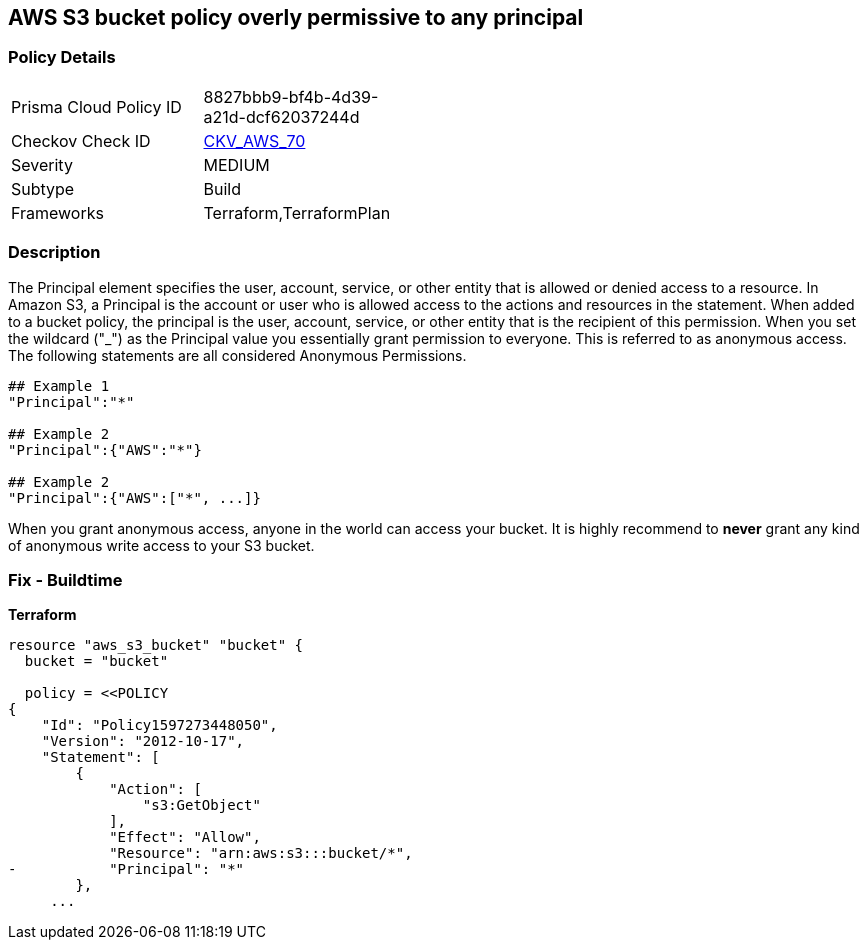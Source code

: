 == AWS S3 bucket policy overly permissive to any principal


=== Policy Details 

[width=45%]
[cols="1,1"]
|=== 
|Prisma Cloud Policy ID 
| 8827bbb9-bf4b-4d39-a21d-dcf62037244d

|Checkov Check ID 
| https://github.com/bridgecrewio/checkov/tree/master/checkov/terraform/checks/resource/aws/S3AllowsAnyPrincipal.py[CKV_AWS_70]

|Severity
|MEDIUM

|Subtype
|Build
//Run

|Frameworks
|Terraform,TerraformPlan

|=== 

////
Bridgecrew
Prisma Cloud
*AWS S3 bucket policy overly permissive to any principal* 



=== Policy Details 

[width=45%]
[cols="1,1"]
|=== 
|Prisma Cloud Policy ID 
| 8827bbb9-bf4b-4d39-a21d-dcf62037244d

|Checkov Check ID 
| https://github.com/bridgecrewio/checkov/tree/master/checkov/terraform/checks/resource/aws/S3AllowsAnyPrincipal.py[CKV_AWS_70]

|Severity
|MEDIUM

|Subtype
|Build
//, Run

|Frameworks
|Terraform,TerraformPlan

|=== 
////


=== Description 


The Principal element specifies the user, account, service, or other entity that is allowed or denied access to a resource.
In Amazon S3, a Principal is the account or user who is allowed access to the actions and resources in the statement.
When added to a bucket policy, the principal is the user, account, service, or other entity that is the recipient of this permission.
When you set the wildcard ("_") as the Principal value you essentially grant permission to everyone.
This is referred to as anonymous access.
The following statements are all considered Anonymous Permissions.

[source,shell]
----
## Example 1
"Principal":"*"

## Example 2
"Principal":{"AWS":"*"}

## Example 2
"Principal":{"AWS":["*", ...]}
----

When you grant anonymous access, anyone in the world can access your bucket.
It is highly recommend to *never* grant any kind of anonymous write access to your S3 bucket.

////
=== Fix - Runtime


* AWS Console* 


To change the policy using the AWS Console, follow these steps:

. Log in to the AWS Management Console at https://console.aws.amazon.com/.

. Open the https://console.aws.amazon.com/s3/ [Amazon S3 console].

. Select the * Permissions* tab, then select * Bucket Policy*.

. Remove policies for s3:List* actions for principals '*'.
+
If necessary, modify the policy instead, to limit the access to specific principals.
////

=== Fix - Buildtime


*Terraform* 



[source,go]
----
resource "aws_s3_bucket" "bucket" {
  bucket = "bucket"

  policy = <<POLICY
{
    "Id": "Policy1597273448050",
    "Version": "2012-10-17",
    "Statement": [
        {
            "Action": [
                "s3:GetObject"
            ],
            "Effect": "Allow",
            "Resource": "arn:aws:s3:::bucket/*",
-           "Principal": "*"
        },
     ...
----
